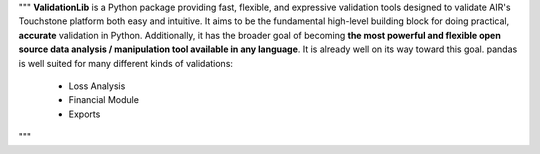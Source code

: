 """
**ValidationLib** is a Python package providing fast, flexible, and expressive validation tools
designed to validate AIR's Touchstone platform both easy and intuitive. It
aims to be the fundamental high-level building block for doing practical,
**accurate** validation in Python. Additionally, it has the broader goal
of becoming **the most powerful and flexible open source data analysis /
manipulation tool available in any language**. It is already well on its way
toward this goal.
pandas is well suited for many different kinds of validations:
  - Loss Analysis
  - Financial Module
  - Exports
"""